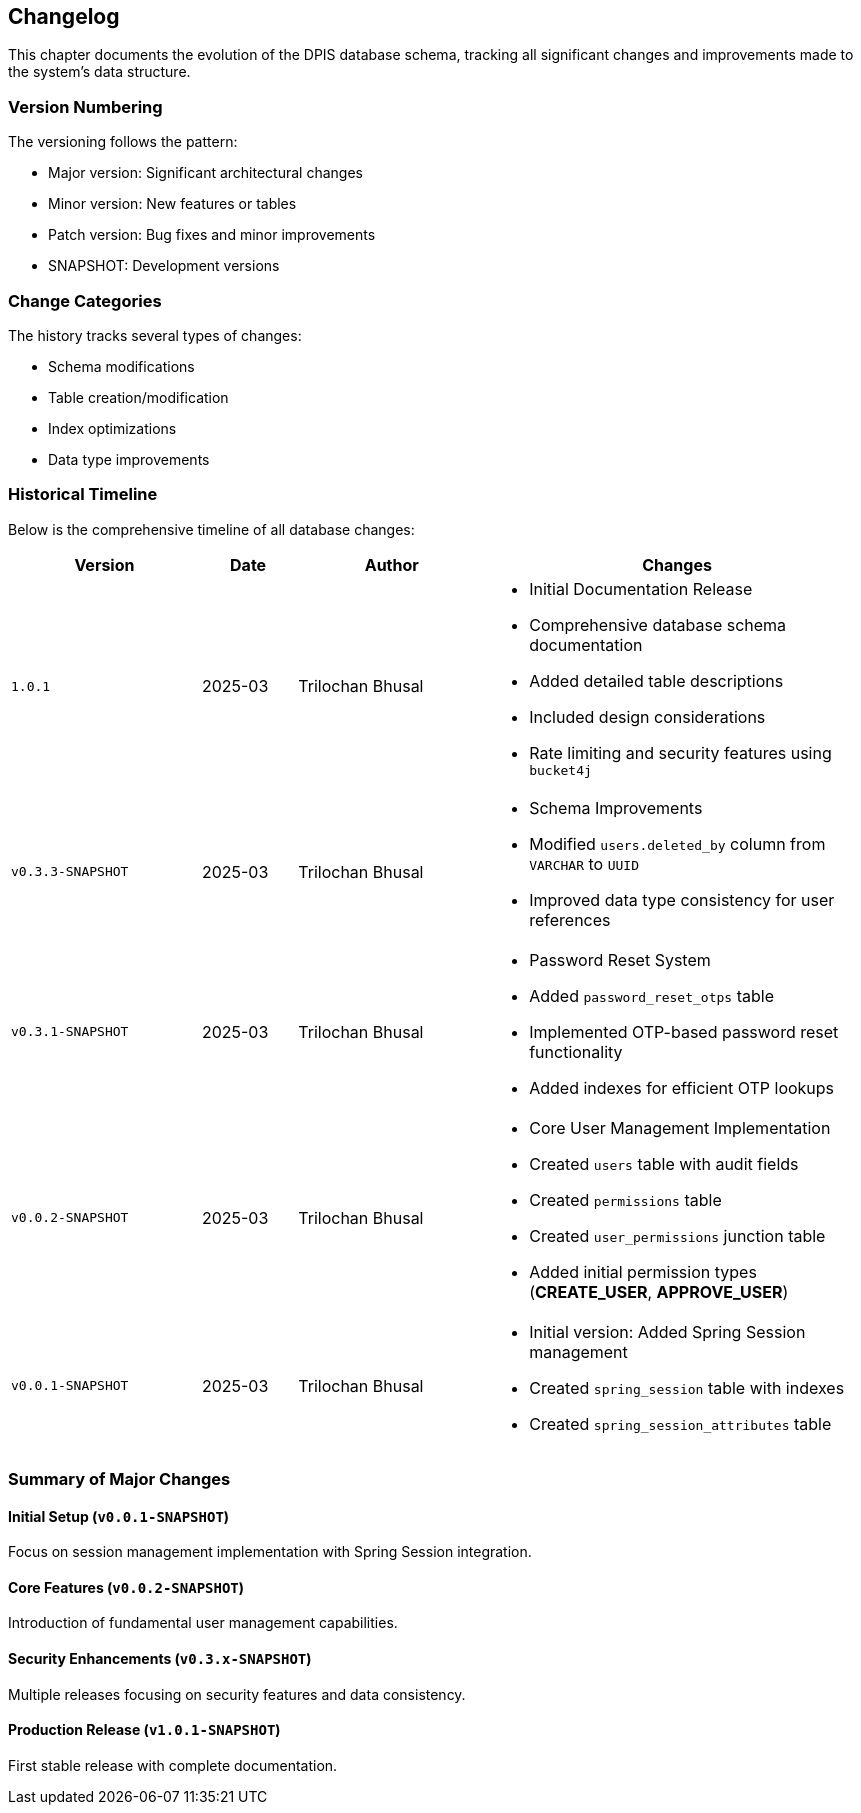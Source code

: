 == Changelog
This chapter documents the evolution of the DPIS database schema, tracking all significant changes and improvements made to the system's data structure.

=== Version Numbering
The versioning follows the pattern:

* Major version: Significant architectural changes
* Minor version: New features or tables
* Patch version: Bug fixes and minor improvements
* SNAPSHOT: Development versions

=== Change Categories
The history tracks several types of changes:

* Schema modifications
* Table creation/modification
* Index optimizations
* Data type improvements

=== Historical Timeline
Below is the comprehensive timeline of all database changes:

[cols="2,1,2,4a",options="header"]
|===
|Version |Date |Author |Changes

|`1.0.1` |2025-03 |Trilochan Bhusal |* Initial Documentation Release
* Comprehensive database schema documentation
* Added detailed table descriptions
* Included design considerations
* Rate limiting and security features using `bucket4j`

|`v0.3.3-SNAPSHOT` |2025-03 |Trilochan Bhusal |* Schema Improvements
* Modified `users.deleted_by` column from `VARCHAR` to `UUID`
* Improved data type consistency for user references

|`v0.3.1-SNAPSHOT` |2025-03 |Trilochan Bhusal |* Password Reset System
* Added `password_reset_otps` table
* Implemented OTP-based password reset functionality
* Added indexes for efficient OTP lookups

|`v0.0.2-SNAPSHOT` |2025-03 |Trilochan Bhusal |* Core User Management Implementation
* Created `users` table with audit fields
* Created `permissions` table
* Created `user_permissions` junction table
* Added initial permission types (*CREATE_USER*, *APPROVE_USER*)

|`v0.0.1-SNAPSHOT` |2025-03 |Trilochan Bhusal |* Initial version: Added Spring Session management
* Created `spring_session` table with indexes
* Created `spring_session_attributes` table
|===

=== Summary of Major Changes

==== Initial Setup (`v0.0.1-SNAPSHOT`)
Focus on session management implementation with Spring Session integration.

==== Core Features (`v0.0.2-SNAPSHOT`)
Introduction of fundamental user management capabilities.

==== Security Enhancements (`v0.3.x-SNAPSHOT`)
Multiple releases focusing on security features and data consistency.

==== Production Release (`v1.0.1-SNAPSHOT`)
First stable release with complete documentation.

<<<